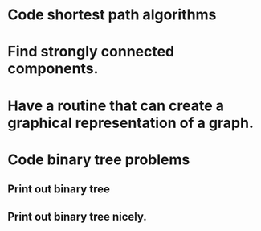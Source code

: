 * Code shortest path algorithms
* Find strongly connected components.
* Have a routine that can create a graphical representation of a graph.
* Code binary tree problems
** Print out binary tree
** Print out binary tree nicely.
** 
